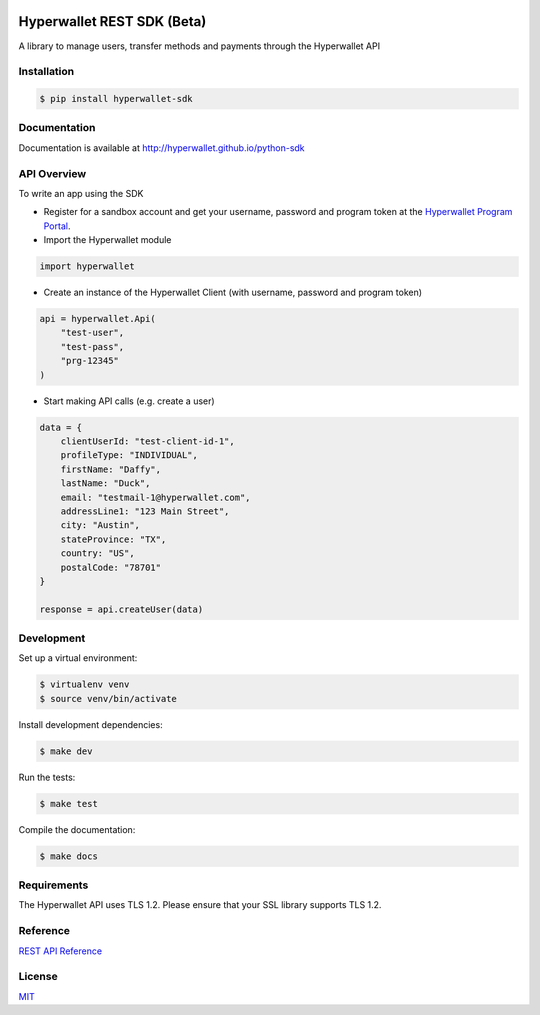 .. image:: https://travis-ci.org/hyperwallet/python-sdk.svg?branch=master .. image:: https://coveralls.io/repos/github/hyperwallet/python-sdk/badge.svg?branch=master

===========================
Hyperwallet REST SDK (Beta)
===========================

A library to manage users, transfer methods and payments through the Hyperwallet API

Installation
------------

.. code::

    $ pip install hyperwallet-sdk

Documentation
-------------

Documentation is available at http://hyperwallet.github.io/python-sdk

API Overview
------------

To write an app using the SDK

* Register for a sandbox account and get your username, password and program
  token at the `Hyperwallet Program Portal <https://portal.hyperwallet.com>`_.
* Import the Hyperwallet module

.. code::

    import hyperwallet

* Create an instance of the Hyperwallet Client (with username, password and
  program token)

.. code::

    api = hyperwallet.Api(
        "test-user",
        "test-pass",
        "prg-12345"
    )

* Start making API calls (e.g. create a user)

.. code::

    data = {
        clientUserId: "test-client-id-1",
        profileType: "INDIVIDUAL",
        firstName: "Daffy",
        lastName: "Duck",
        email: "testmail-1@hyperwallet.com",
        addressLine1: "123 Main Street",
        city: "Austin",
        stateProvince: "TX",
        country: "US",
        postalCode: "78701"
    }

    response = api.createUser(data)

Development
-----------

Set up a virtual environment:

.. code::

    $ virtualenv venv
    $ source venv/bin/activate

Install development dependencies:

.. code::

    $ make dev

Run the tests:

.. code::

    $ make test

Compile the documentation:

.. code::

    $ make docs

Requirements
------------

The Hyperwallet API uses TLS 1.2. Please ensure that your SSL library
supports TLS 1.2.

Reference
---------

`REST API Reference <https://portal.hyperwallet.com/docs>`_

License
-------

`MIT <https://raw.githubusercontent.com/hyperwallet/python-sdk/master/LICENSE>`_
